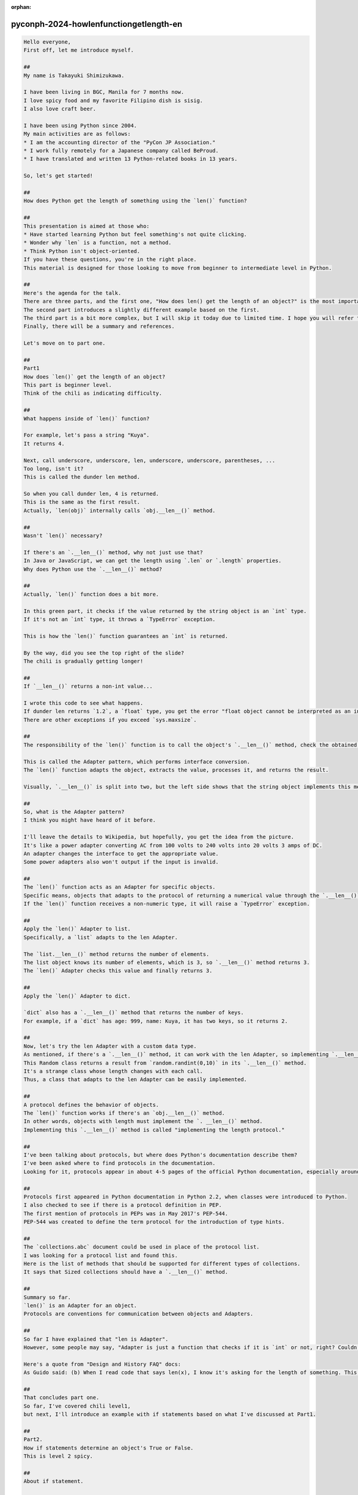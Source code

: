 :orphan:

pyconph-2024-howlenfunctiongetlength-en
==========================================

.. code-block:: markdown

    Hello everyone,
    First off, let me introduce myself.

    ##
    My name is Takayuki Shimizukawa.

    I have been living in BGC, Manila for 7 months now.
    I love spicy food and my favorite Filipino dish is sisig.
    I also love craft beer.

    I have been using Python since 2004.
    My main activities are as follows:
    * I am the accounting director of the "PyCon JP Association."
    * I work fully remotely for a Japanese company called BeProud.
    * I have translated and written 13 Python-related books in 13 years.

    So, let's get started!

    ##
    How does Python get the length of something using the `len()` function?

    ##
    This presentation is aimed at those who:
    * Have started learning Python but feel something's not quite clicking.
    * Wonder why `len` is a function, not a method.
    * Think Python isn't object-oriented.
    If you have these questions, you're in the right place.
    This material is designed for those looking to move from beginner to intermediate level in Python.

    ## 
    Here's the agenda for the talk.
    There are three parts, and the first one, "How does len() get the length of an object?" is the most important part of this slide.
    The second part introduces a slightly different example based on the first.
    The third part is a bit more complex, but I will skip it today due to limited time. I hope you will refer to the slides later.
    Finally, there will be a summary and references.

    Let's move on to part one.

    ##
    Part1
    How does `len()` get the length of an object?
    This part is beginner level.
    Think of the chili as indicating difficulty.

    ##
    What happens inside of `len()` function?

    For example, let's pass a string "Kuya".
    It returns 4.

    Next, call underscore, underscore, len, underscore, underscore, parentheses, ... 
    Too long, isn't it?
    This is called the dunder len method.

    So when you call dunder len, 4 is returned.
    This is the same as the first result.
    Actually, `len(obj)` internally calls `obj.__len__()` method.

    ##
    Wasn't `len()` necessary?

    If there's an `.__len__()` method, why not just use that?
    In Java or JavaScript, we can get the length using `.len` or `.length` properties.
    Why does Python use the `.__len__()` method?

    ##
    Actually, `len()` function does a bit more.

    In this green part, it checks if the value returned by the string object is an `int` type.
    If it's not an `int` type, it throws a `TypeError` exception.

    This is how the `len()` function guarantees an `int` is returned.

    By the way, did you see the top right of the slide?
    The chili is gradually getting longer!

    ##
    If `__len__()` returns a non-int value...

    I wrote this code to see what happens.
    If dunder len returns `1.2`, a `float` type, you get the error "float object cannot be interpreted as an integer".
    There are other exceptions if you exceed `sys.maxsize`.

    ##
    The responsibility of the `len()` function is to call the object's `.__len__()` method, check the obtained value, and return the appropriate value to the caller.

    This is called the Adapter pattern, which performs interface conversion.
    The `len()` function adapts the object, extracts the value, processes it, and returns the result.

    Visually, `.__len__()` is split into two, but the left side shows that the string object implements this method. The right side's green square showing `.__len__()` means, "This is the interface the `len()` function will use."

    ##
    So, what is the Adapter pattern?
    I think you might have heard of it before.

    I'll leave the details to Wikipedia, but hopefully, you get the idea from the picture.
    It's like a power adapter converting AC from 100 volts to 240 volts into 20 volts 3 amps of DC.
    An adapter changes the interface to get the appropriate value.
    Some power adapters also won't output if the input is invalid.

    ##
    The `len()` function acts as an Adapter for specific objects.
    Specific means, objects that adapts to the protocol of returning a numerical value through the `.__len__()` interface.
    If the `len()` function receives a non-numeric type, it will raise a `TypeError` exception.

    ##
    Apply the `len()` Adapter to list.
    Specifically, a `list` adapts to the len Adapter.

    The `list.__len__()` method returns the number of elements.
    The list object knows its number of elements, which is 3, so `.__len__()` method returns 3.
    The `len()` Adapter checks this value and finally returns 3.

    ##
    Apply the `len()` Adapter to dict.

    `dict` also has a `.__len__()` method that returns the number of keys.
    For example, if a `dict` has age: 999, name: Kuya, it has two keys, so it returns 2.

    ##
    Now, let's try the len Adapter with a custom data type.
    As mentioned, if there's a `.__len__()` method, it can work with the len Adapter, so implementing `.__len__()` method will make it work.
    This Random class returns a result from `random.randint(0,10)` in its `.__len__()` method.
    It's a strange class whose length changes with each call.
    Thus, a class that adapts to the len Adapter can be easily implemented.

    ##
    A protocol defines the behavior of objects.
    The `len()` function works if there's an `obj.__len__()` method.
    In other words, objects with length must implement the `. __len__()` method.
    Implementing this `.__len__()` method is called "implementing the length protocol."

    ##
    I've been talking about protocols, but where does Python's documentation describe them?
    I've been asked where to find protocols in the documentation.
    Looking for it, protocols appear in about 4-5 pages of the official Python documentation, especially around terms like sequences and iterators.

    ##
    Protocols first appeared in Python documentation in Python 2.2, when classes were introduced to Python.
    I also checked to see if there is a protocol definition in PEP.
    The first mention of protocols in PEPs was in May 2017's PEP-544.
    PEP-544 was created to define the term protocol for the introduction of type hints.

    ##
    The `collections.abc` document could be used in place of the protocol list.
    I was looking for a protocol list and found this.
    Here is the list of methods that should be supported for different types of collections.
    It says that Sized collections should have a `.__len__()` method.

    ##
    Summary so far.
    `len()` is an Adapter for an object.
    Protocols are conventions for communication between objects and Adapters.

    ##
    So far I have explained that "len is Adapter".
    However, some people may say, "Adapter is just a function that checks if it is `int` or not, right? Couldn't it have been a `.length` attribute?" You may think, "Why not implement it as a `.length` attribute?

    Here's a quote from "Design and History FAQ" docs:
    As Guido said: (b) When I read code that says len(x), I know it's asking for the length of something. This tells me two things: the result is an integer, and the argument is some kind of container.

    ##
    That concludes part one.
    So far, I've covered chili level1,
    but next, I'll introduce an example with if statements based on what I've discussed at Part1.

    ##
    Part2.
    How if statements determine an object's True or False.
    This is level 2 spicy.

    ##
    About if statement.

    Here's an example of an if statement: if some object is true, it shows "True", and if not, it shows "False."
    Internally, it's automatically passed to the bool function and converted.
    So, let's start calling the bool function an Adapter instead of a function.

    ##
    What happens inside of `bool()` adapter?

    The bool Adapter judges the truthfulness of objects.
    For example, if you pass the number 42, it returns True.
    You might guess it's calling `obj.__bool__()` inside, right? Well, that's correct.
    It's the same as len adapter we discussed earlier.
    So, next, let's try it with a string.

    ##
    What happens inside of `bool()` adapter with string argument?

    With string, oops, directly calling the string object's `.__bool__()` method cause an error:
    `Attribute Error 'str' object has no attribute '__bool__'`.

    So, let's check the specifications of the `bool()` function in the documentation.

    ##
    Rule to convert number and string by `bool()`

    The following is a quote from the official reference:

    * An object is considered false: If the class defines `__bool__()` or `__len__()` methods, they return the integer 0 or the False.
    * An object is considered true: if it's not considered False.
    This means there's a bit more checking involved than with the len adapter, so it seems like it's doing more work.

    ##
    Let's introduce the mechanism of the bool Adapter with a diagram.

    If there's no `.__bool__()` method, it does something equivalent to `bool(len(obj))`.
    First, let's look at the `.__bool__()` method.
    `bool()` adapter checks if there's a `.__bool__()` method and uses it to extract a boolean value. If a boolean type is returned, it uses that value; otherwise, it throws a `TypeError` exception.

    If there's no `.__bool__()` method, it internally performs a process equivalent to the len adapter and passes the result to a process equivalent to boolean.
    Since len always returns a number, it can use the `int.__bool__()` method.

    This is the job of the bool Adapter. I looked up the implementation code of the bool Adapter in CPython for verification, so if you're interested, please read it. This is level 6 spicy I think.

    ##
    Next, let's try using the bool Adapter with a custom data type.
    I'll implement the PositiveInt class.
    It's true for positive integers.
    What it does is; inherit `int` and implement a `.__bool__()` method that returns `True` if `self` is greater than zero.
    In practice, 10 returns `True`, and minus 3 returns `False` because it's not greater than zero.

    That concludes our discussion on truth determination in if statements.

    ##
    Part 3 would have been about how for loops obtain iteration from objects, but I'll skip it due to limited time.
    I hope you will refer to the slides later.

    ##
    Summary

    ##
    To wrap up,
    In today's talk, I've introduced Adapter and protocol through examples of len and bool.
    Doesn't it make sense to call len an Adapter pattern?
    I hope this talk makes you feel that Python is not non-object-oriented just because of the len function.
    If you like design patterns, seeing it as an adapter pattern might be satisfying.

    Regarding the `len` function versus `.length` attribute.
    Let's put your own preference aside for now.
    Even just looking at the `len()` function, you can see that there's been a lot of discussion about why the language specification is the way it is today.
    I followed the history while creating this slide and found a huge amount of information.
    I think it is a good way to learn a programming language by following such discussions and reading the implementation code.

    Also, there's a lot of information in the official reference.
    Most of the quotes today were from the official reference.
    I think reading the PEPs will be one of the challenges.

    How to progress from beginner to intermediate?
    Let's just read the numerous documents referenced in this slide.
    And it would be interesting to interpret them in your own way, implement them in Python, and discover things like, "Something doesn't work as expected," or "It's not consistent," or "This part doesn't have the name of the protocol.
    By doing this, I think knowledge will naturally accumulate.

    ##
    The following are references.
    (skip reading)

    ##
    Thank you for coming my talk and also thanks to the event staffs.
    This concludes my presentation.
    Does anyone have any questions or comments?
